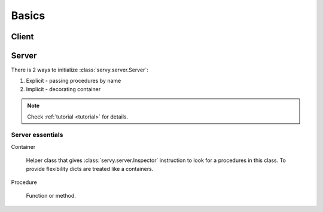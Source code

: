 .. _basics:

Basics
======

Client
------


Server
------

There is 2 ways to initialize :class:`servy.server.Server`:

#. Explicit - passing procedures by name
#. Implicit - decorating container

.. note::

   Check :ref:`tutorial <tutorial>` for details.

Server essentials
^^^^^^^^^^^^^^^^^

Container

   Helper class that gives :class:`servy.server.Inspector` instruction to look
   for a procedures in this class. To provide flexibility dicts are treated
   like a containers.

Procedure

   Function or method.
